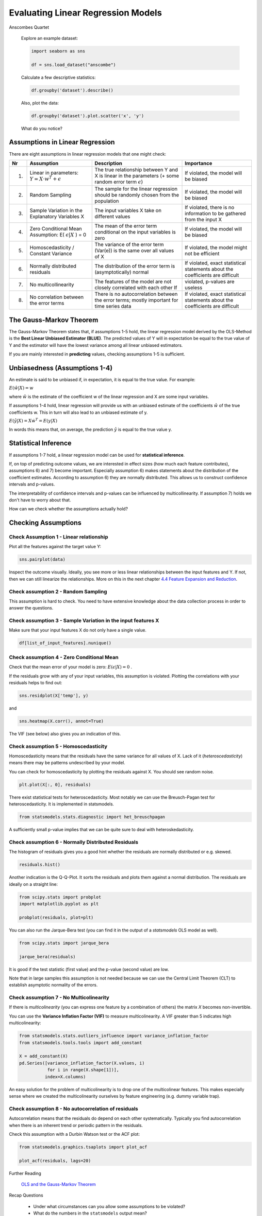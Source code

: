 
.. _linreg_assumptions:

Evaluating Linear Regression Models
===================================

.. container:: banner warmup

   Anscombes Quartet

.. highlights::

   Explore an example dataset:

   .. code:: python3

      import seaborn as sns

      df = sns.load_dataset("anscombe")

   Calculate a few descriptive statistics:

   .. code:: python3

      df.groupby('dataset').describe()

   Also, plot the data:

   .. code:: python3

      df.groupby('dataset').plot.scatter('x', 'y')

   What do you notice?




Assumptions in Linear Regression
--------------------------------

There are eight assumptions in linear regression models that one might check:

=== ============================================================== =============================================================================================================== ================================================
Nr  Assumption                                                     Description                                                                                                     Importance
=== ============================================================== =============================================================================================================== ================================================
1)  Linear in parameters: :math:`Y = X \cdot w^T + \epsilon`         The true relationship between Y and X is linear in the parameters (+ some random error term :math:`\epsilon`) If violated, the model will be biased
2)  Random Sampling                                                The sample for the linear regression should be randomly chosen from the population                              If violated, the model will be biased
3)  Sample Variation in the Explanatory Variables X                The input variables X take on different values                                                                  If violated, there is no information to be gathered from the input X
4)  Zero Conditional Mean Assumption: E( :math:`\epsilon|X` ) = 0  The mean of the error term conditional on the input variables is zero                                           If violated, the model will be biased
5)  Homoscedasticity / Constant Variance                           The variance of the error term (Var(e)) is the same over all values of X                                        If violated, the model might not be efficient
6)  Normally distributed residuals                                 The distribution of the error term is (asymptotically) normal                                                   If violated, exact statistical statements about the coefficients are difficult
7)  No multicollinearity                                           The features of the model are not closely correlated with each other                                         If violated, p-values are useless
8)  No correlation between the error terms                         There is no autocorrelation between the error terms; mostly important for time series data                          If violated, exact statistical statements about the coefficients are difficult
=== ============================================================== =============================================================================================================== ================================================

The Gauss-Markov Theorem 
------------------------

The Gauss-Markov Theorem states that, if assumptions 1-5 hold, the linear regression model
derived by the OLS-Method is the **Best Linear Unbiased Estimator (BLUE)**. The
predicted values of Y will in expectation be equal to the true value of Y and
the estimator will have the lowest variance among all linear unbiased estimators.

If you are mainly interested in **predicting** values, checking assumptions 1-5 is sufficient.


Unbiasedness (Assumptions 1-4)
------------------------------

An estimate is said to be unbiased if, in expectation, it is equal to the true
value. For example:

:math:`E(\hat{w}|X) = w`

where :math:`\hat{w}` is the estimate of the coefficient w of the linear regression
and X are some input variables.

If assumptions 1-4 hold, linear regression will provide us with an
unbiased estimate of the coefficients :math:`\hat{w}` of the true coefficients w.
This in turn will also lead to an unbiased estimate of y.

:math:`E(\hat{y}|X)=X \dot  w^T=E(y|X)`

In words this means that, on average, the prediction :math:`\hat{y}` is
equal to the true value y.



Statistical Inference
---------------------

If assumptions 1-7 hold, a linear regression model can be used for **statistical inference**.

If, on top of predicting outcome values, we are interested in effect sizes (how much each feature contributes), assumptions 6) and 7) become important.
Especially assumption 6) makes statements about the distribution of the coefficient
estimates. According to assumption 6) they are normally distributed. This allows
us to construct confidence intervals and p-values.

The interpretability of confidence intervals and p-values can be influenced by
multicollinearity. If assumption 7) holds we don't have to worry about that.

How can we check whether the assumptions actually hold?


Checking Assumptions
--------------------

Check Assumption 1 - Linear relationship
~~~~~~~~~~~~~~~~~~~~~~~~~~~~~~~~~~~~~~~~

Plot all the features against the target value Y:

.. code:: python3

   sns.pairplot(data)

Inspect the outcome visually. Ideally, you see more or less linear relationships
between the input features and Y. If not, then we can still linearize the
relationships. More on this in the next chapter `4.4 Feature Expansion and Reduction <http://krspiced.pythonanywhere.com/chapters/project_bicycles/feature_expansion_reduction.html>`__.


Check assumption 2 - Random Sampling
~~~~~~~~~~~~~~~~~~~~~~~~~~~~~~~~~~~~

This assumption is hard to check. You need to have extensive knowledge about the
data collection process in order to answer the questions.


Check assumption 3 - Sample Variation in the input features X
~~~~~~~~~~~~~~~~~~~~~~~~~~~~~~~~~~~~~~~~~~~~~~~~~~~~~~~~~~~~~

Make sure that your input features X do not only have a single value.

.. code:: python3

  df[list_of_input_features].nunique()


Check assumption 4 - Zero Conditional Mean
~~~~~~~~~~~~~~~~~~~~~~~~~~~~~~~~~~~~~~~~~~

Check that the mean error of your model is zero: :math:`E(\epsilon|X) = 0` .

If the residuals grow with any of your input variables, this assumption is violated.
Plotting the correlations with your residuals helps to find out:

.. code:: python3

   sns.residplot(X['temp'], y)

and

.. code:: python3

   sns.heatmap(X.corr(), annot=True)

The VIF (see below) also gives you an indication of this.


Check assumption 5 - Homoscedasticity
~~~~~~~~~~~~~~~~~~~~~~~~~~~~~~~~~~~~~

Homoscedasticity means that the residuals have the same variance for all values of X.
Lack of it (*heteroscedasticity*) means there may be patterns undescribed by your model.

You can check for homoscedasticity by plotting the residuals against X.
You should see random noise.

.. code:: python3

   plt.plot(X[:, 0], residuals)

There exist statistical tests for heteroscedasticity. Most notably we can use
the Breusch-Pagan test for heteroscedasticity. It is implemented in statsmodels.

.. code:: python3

  from statsmodels.stats.diagnostic import het_breuschpagan

A sufficiently small p-value implies that we can be quite sure to deal with
heteroskedasticity.


Check assumption 6 - Normally Distributed Residuals
~~~~~~~~~~~~~~~~~~~~~~~~~~~~~~~~~~~~~~~~~~~~~~~~~~~

The histogram of residuals gives you a good hint whether
the residuals are normally distributed or e.g. skewed.

.. code:: python3

   residuals.hist()

Another indication is the Q-Q-Plot.
It sorts the residuals and plots them against a normal distribution.
The residuals are ideally on a straight line:

.. code:: python3

   from scipy.stats import probplot
   import matplotlib.pyplot as plt

   probplot(residuals, plot=plt)


You can also run the Jarque-Bera test
(you can find it in the output of a `statsmodels` OLS model as well).

.. code:: python3

   from scipy.stats import jarque_bera

   jarque_bera(residuals)

It is good if the test statistic (first value) and the p-value (second value) are low.

Note that in large samples this assumption is not needed because we can use
the Central Limit Theorem (CLT) to establish asymptotic normality of the
errors.


Check assumption 7 - No Multicolinearity
~~~~~~~~~~~~~~~~~~~~~~~~~~~~~~~~~~~~~~~~

If there is *multicolinearity* (you can express one feature by a combination of others)
the matrix *X* becomes non-invertible.

You can use the **Variance Inflation Factor (VIF)** to measure multicolinearity.
A VIF greater than 5 indicates high multicolinearity:

.. code:: python3

  from statsmodels.stats.outliers_influence import variance_inflation_factor
  from statsmodels.tools.tools import add_constant

  X = add_constant(X)
  pd.Series([variance_inflation_factor(X.values, i)
             for i in range(X.shape[1])],
            index=X.columns)

An easy solution for the problem of multicolinearity is to drop one of the
multicolinear features. This makes especially sense where we created the
multicolinearity ourselves by feature engineering (e.g. dummy variable trap).


Check assumption 8 - No autocorrelation of residuals
~~~~~~~~~~~~~~~~~~~~~~~~~~~~~~~~~~~~~~~~~~~~~~~~~~~~

Autocorrelation means that the residuals do depend on each other systematically.
Typically you find autocorrelation when there is an inherent trend or
periodic pattern in the residuals.

Check this assumption with a Durbin Watson test or the ACF plot:

.. code:: python3

   from statsmodels.graphics.tsaplots import plot_acf

   plot_acf(residuals, lags=20)



.. container:: banner reading

   Further Reading

.. highlights::

   `OLS and the Gauss-Markov Theorem <https://www.statlect.com/fundamentals-of-statistics/Gauss-Markov-theorem>`__

.. container:: banner recap

   Recap Questions

.. highlights::

   -  Under what circumstances can you allow some assumptions to be violated?
   -  What do the numbers in the ``statsmodels`` output mean?

